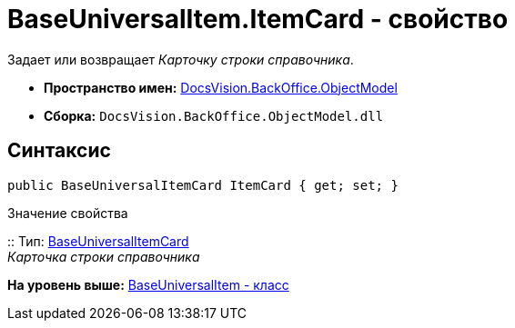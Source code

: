 = BaseUniversalItem.ItemCard - свойство

Задает или возвращает [.dfn .term]_Карточку строки справочника_.

* [.keyword]*Пространство имен:* xref:ObjectModel_NS.adoc[DocsVision.BackOffice.ObjectModel]
* [.keyword]*Сборка:* [.ph .filepath]`DocsVision.BackOffice.ObjectModel.dll`

== Синтаксис

[source,pre,codeblock,language-csharp]
----
public BaseUniversalItemCard ItemCard { get; set; }
----

Значение свойства

::
  Тип: xref:BaseUniversalItemCard_CL.adoc[BaseUniversalItemCard]
  +
  [.dfn .term]_Карточка строки справочника_

*На уровень выше:* xref:../../../../api/DocsVision/BackOffice/ObjectModel/BaseUniversalItem_CL.adoc[BaseUniversalItem - класс]

